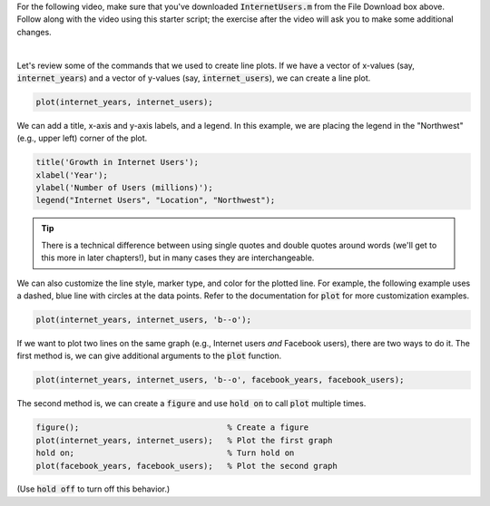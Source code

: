 For the following video, make sure that you've downloaded :code:`InternetUsers.m` from the File Download box above. Follow along with the video using this starter script; the exercise after the video will ask you to make some additional changes.

.. youtube:: kNECN3_kndw
  :divid: ch06_02_vid_line_plots
  :height: 315
  :width: 560
  :align: center

|

Let's review some of the commands that we used to create line plots. If we have a vector of x-values (say, :code:`internet_years`) and a vector of y-values (say, :code:`internet_users`), we can create a line plot.

.. code-block:: matlab

  plot(internet_years, internet_users);
  
We can add a title, x-axis and y-axis labels, and a legend. In this example, we are placing the legend in the "Northwest" (e.g., upper left) corner of the plot.

.. code-block:: matlab

    title('Growth in Internet Users');
    xlabel('Year');
    ylabel('Number of Users (millions)');
    legend("Internet Users", "Location", "Northwest");
    
.. tip::
  
  There is a technical difference between using single quotes and double quotes around words (we'll get to this more in later chapters!), but in many cases they are interchangeable.
    
We can also customize the line style, marker type, and color for the plotted line. For example, the following example uses a dashed, blue line with circles at the data points. Refer to the documentation for :code:`plot` for more customization examples.

.. code-block:: matlab

    plot(internet_years, internet_users, 'b--o');
    
If we want to plot two lines on the same graph (e.g., Internet users *and* Facebook users), there are two ways to do it. The first method is, we can give additional arguments to the :code:`plot` function.

.. code-block:: matlab

    plot(internet_years, internet_users, 'b--o', facebook_years, facebook_users);
    
The second method is, we can create a :code:`figure` and use :code:`hold on` to call :code:`plot` multiple times.

.. code-block:: matlab

    figure();                               % Create a figure
    plot(internet_years, internet_users);   % Plot the first graph
    hold on;                                % Turn hold on
    plot(facebook_years, facebook_users);   % Plot the second graph

(Use :code:`hold off` to turn off this behavior.)
